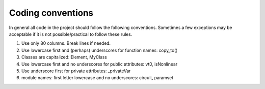
Coding conventions
==================

In general all code in the project should follow the following
conventions.  Sometimes a few exceptions may be acceptable if it is
not possible/practical to follow these rules.

1. Use only 80 columns. Break lines if needed.

2. Use lowercase first and (perhaps) underscores for function names:
   copy_to()

3. Classes are capitalized: Element, MyClass

4. Use lowercase first and no underscores for public attributes: vt0,
   isNonlinear

5. Use underscore first for private attributes: _privateVar 

6. module names: first letter lowercase and no underscores: circuit,
   paramset

